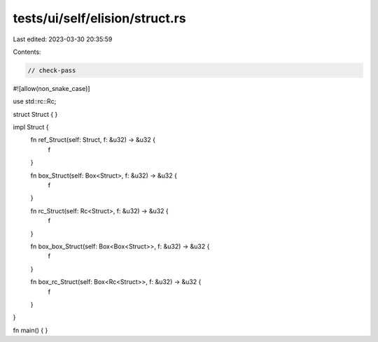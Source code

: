 tests/ui/self/elision/struct.rs
===============================

Last edited: 2023-03-30 20:35:59

Contents:

.. code-block:: rs

    // check-pass

#![allow(non_snake_case)]

use std::rc::Rc;

struct Struct { }

impl Struct {
    fn ref_Struct(self: Struct, f: &u32) -> &u32 {
        f
    }

    fn box_Struct(self: Box<Struct>, f: &u32) -> &u32 {
        f
    }

    fn rc_Struct(self: Rc<Struct>, f: &u32) -> &u32 {
        f
    }

    fn box_box_Struct(self: Box<Box<Struct>>, f: &u32) -> &u32 {
        f
    }

    fn box_rc_Struct(self: Box<Rc<Struct>>, f: &u32) -> &u32 {
        f
    }
}

fn main() { }


